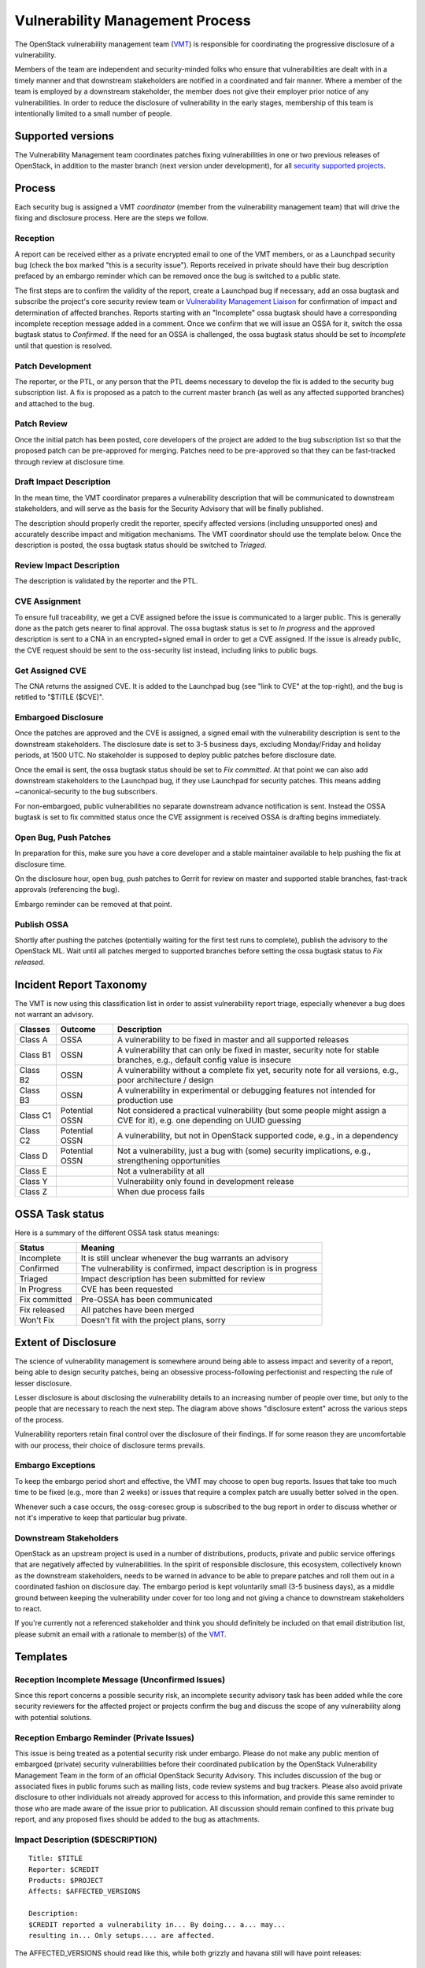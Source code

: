 .. :Copyright: 2015, OpenStack Vulnerability Management Team
.. :License: This work is licensed under a Creative Commons
             Attribution 3.0 Unported License.
             http://creativecommons.org/licenses/by/3.0/legalcode

==================================
 Vulnerability Management Process
==================================

The OpenStack vulnerability management team (VMT_) is responsible
for coordinating the progressive disclosure of a vulnerability.

Members of the team are independent and security-minded folks who
ensure that vulnerabilities are dealt with in a timely manner and
that downstream stakeholders are notified in a coordinated and fair
manner. Where a member of the team is employed by a downstream
stakeholder, the member does not give their employer prior notice of
any vulnerabilities. In order to reduce the disclosure of
vulnerability in the early stages, membership of this team is
intentionally limited to a small number of people.

.. _VMT: https://launchpad.net/~openstack-vuln-mgmt

Supported versions
------------------

The Vulnerability Management team coordinates patches fixing
vulnerabilities in one or two previous releases of OpenStack, in
addition to the master branch (next version under development), for
all `security supported projects`_.

.. _security supported projects: http://governance.openstack.org/reference/tags/vulnerability_managed.html

Process
-------

Each security bug is assigned a VMT *coordinator* (member from the
vulnerability management team) that will drive the fixing and
disclosure process. Here are the steps we follow.

.. image:: vmt-process.png
   :width: 100 %
   :alt: VMT Process
   :target: _images/vmt-process.png

Reception
^^^^^^^^^

A report can be received either as a private encrypted email to one
of the VMT members, or as a Launchpad security bug (check the box
marked "this is a security issue"). Reports received in private
should have their bug description prefaced by an embargo reminder
which can be removed once the bug is switched to a public state.

The first steps are to confirm the validity of the report, create a
Launchpad bug if necessary, add an ossa bugtask and subscribe the
project's core security review team or `Vulnerability Management
Liaison`_ for confirmation of impact and determination of
affected branches. Reports starting with an "Incomplete" ossa
bugtask should have a corresponding incomplete reception message
added in a comment. Once we confirm that we will issue an OSSA for
it, switch the ossa bugtask status to *Confirmed*. If the need for
an OSSA is challenged, the ossa bugtask status should be set to
*Incomplete* until that question is resolved.

.. _Vulnerability Management Liaison: https://wiki.openstack.org/wiki/CrossProjectLiaisons#Vulnerability_management

Patch Development
^^^^^^^^^^^^^^^^^

The reporter, or the PTL, or any person that the PTL deems necessary
to develop the fix is added to the security bug subscription list. A
fix is proposed as a patch to the current master branch (as well as
any affected supported branches) and attached to the bug.

Patch Review
^^^^^^^^^^^^

Once the initial patch has been posted, core developers of the
project are added to the bug subscription list so that the proposed
patch can be pre-approved for merging. Patches need to be
pre-approved so that they can be fast-tracked through review at
disclosure time.

Draft Impact Description
^^^^^^^^^^^^^^^^^^^^^^^^

In the mean time, the VMT coordinator prepares a vulnerability
description that will be communicated to downstream stakeholders,
and will serve as the basis for the Security Advisory that will be
finally published.

The description should properly credit the reporter, specify
affected versions (including unsupported ones) and accurately
describe impact and mitigation mechanisms. The VMT coordinator
should use the template below. Once the description is posted, the
ossa bugtask status should be switched to *Triaged*.

Review Impact Description
^^^^^^^^^^^^^^^^^^^^^^^^^

The description is validated by the reporter and the PTL.

CVE Assignment
^^^^^^^^^^^^^^

To ensure full traceability, we get a CVE assigned before the issue
is communicated to a larger public. This is generally done as the
patch gets nearer to final approval. The ossa bugtask status is set
to *In progress* and the approved description is sent to a CNA in
an encrypted+signed email in order to get a CVE assigned. If the
issue is already public, the CVE request should be sent to the
oss-security list instead, including links to public bugs.

Get Assigned CVE
^^^^^^^^^^^^^^^^

The CNA returns the assigned CVE. It is added to the Launchpad bug
(see "link to CVE" at the top-right), and the bug is retitled to
"$TITLE ($CVE)".

Embargoed Disclosure
^^^^^^^^^^^^^^^^^^^^

Once the patches are approved and the CVE is assigned, a signed
email with the vulnerability description is sent to the downstream
stakeholders. The disclosure date is set to 3-5 business days,
excluding Monday/Friday and holiday periods, at 1500 UTC. No
stakeholder is supposed to deploy public patches before disclosure
date.

Once the email is sent, the ossa bugtask status should be set to
*Fix committed*. At that point we can also add downstream
stakeholders to the Launchpad bug, if they use Launchpad for
security patches. This means adding  ~canonical-security to the bug
subscribers.

For non-embargoed, public vulnerabilities no separate downstream
advance notification is sent. Instead the OSSA bugtask is set to fix
committed status once the CVE assignment is received OSSA is
drafting begins immediately.

Open Bug, Push Patches
^^^^^^^^^^^^^^^^^^^^^^

In preparation for this, make sure you have a core developer and a
stable maintainer available to help pushing the fix at disclosure
time.

On the disclosure hour, open bug, push patches to Gerrit for review
on master and supported stable branches, fast-track approvals
(referencing the bug).

Embargo reminder can be removed at that point.

Publish OSSA
^^^^^^^^^^^^

Shortly after pushing the patches (potentially waiting for the first
test runs to complete), publish the advisory to the OpenStack ML.
Wait until all patches merged to supported branches before setting
the ossa bugtask status to *Fix released*.

Incident Report Taxonomy
------------------------

The VMT is now using this classification list in order to assist
vulnerability report triage, especially whenever a bug does not
warrant an advisory.

+----------+-----------+-------------------------------------------+
| Classes  | Outcome   | Description                               |
+==========+===========+===========================================+
| Class A  | OSSA      | A vulnerability to be fixed in master and |
|          |           | all supported releases                    |
+----------+-----------+-------------------------------------------+
| Class B1 | OSSN      | A vulnerability that can only be fixed in |
|          |           | master, security note for stable          |
|          |           | branches, e.g., default config value is   |
|          |           | insecure                                  |
+----------+-----------+-------------------------------------------+
| Class B2 | OSSN      | A vulnerability without a complete fix    |
|          |           | yet, security note for all versions,      |
|          |           | e.g., poor architecture / design          |
+----------+-----------+-------------------------------------------+
| Class B3 | OSSN      | A vulnerability in experimental or        |
|          |           | debugging features not intended for       |
|          |           | production use                            |
+----------+-----------+-------------------------------------------+
| Class C1 | Potential | Not considered a practical vulnerability  |
|          | OSSN      | (but some people might assign a CVE for   |
|          |           | it), e.g. one depending on UUID guessing  |
+----------+-----------+-------------------------------------------+
| Class C2 | Potential | A vulnerability, but not in OpenStack     |
|          | OSSN      | supported code, e.g., in a dependency     |
+----------+-----------+-------------------------------------------+
| Class D  | Potential | Not a vulnerability, just a bug with      |
|          | OSSN      | (some) security implications, e.g.,       |
|          |           | strengthening opportunities               |
+----------+-----------+-------------------------------------------+
| Class E  |           | Not a vulnerability at all                |
+----------+-----------+-------------------------------------------+
| Class Y  |           | Vulnerability only found in development   |
|          |           | release                                   |
+----------+-----------+-------------------------------------------+
| Class Z  |           | When due process fails                    |
+----------+-----------+-------------------------------------------+

OSSA Task status
----------------

Here is a summary of the different OSSA task status meanings:

+---------------+--------------------------------------------------+
| Status        | Meaning                                          |
+===============+==================================================+
| Incomplete    | It is still unclear whenever the bug warrants an |
|               | advisory                                         |
+---------------+--------------------------------------------------+
| Confirmed     | The vulnerability is confirmed, impact           |
|               | description is in progress                       |
+---------------+--------------------------------------------------+
| Triaged       | Impact description has been submitted for review |
+---------------+--------------------------------------------------+
| In Progress   | CVE has been requested                           |
+---------------+--------------------------------------------------+
| Fix committed | Pre-OSSA has been communicated                   |
+---------------+--------------------------------------------------+
| Fix released  | All patches have been merged                     |
+---------------+--------------------------------------------------+
| Won't Fix     | Doesn't fit with the project plans, sorry        |
+---------------+--------------------------------------------------+

Extent of Disclosure
--------------------

The science of vulnerability management is somewhere around being
able to assess impact and severity of a report, being able to design
security patches, being an obsessive process-following perfectionist
and respecting the rule of lesser disclosure.

Lesser disclosure is about disclosing the vulnerability details to
an increasing number of people over time, but only to the people
that are necessary to reach the next step. The diagram above shows
"disclosure extent" across the various steps of the process.

Vulnerability reporters retain final control over the disclosure of
their findings. If for some reason they are uncomfortable with our
process, their choice of disclosure terms prevails.

Embargo Exceptions
^^^^^^^^^^^^^^^^^^

To keep the embargo period short and effective, the VMT may
choose to open bug reports. Issues that take too much time
to be fixed (e.g., more than 2 weeks) or issues that require
a complex patch are usually better solved in the open.

Whenever such a case occurs, the ossg-coresec group is
subscribed to the bug report in order to discuss whether or not
it's imperative to keep that particular bug private.

Downstream Stakeholders
^^^^^^^^^^^^^^^^^^^^^^^

OpenStack as an upstream project is used in a number of
distributions, products, private and public service offerings that
are negatively affected by vulnerabilities. In the spirit of
responsible disclosure, this ecosystem, collectively known as the
downstream stakeholders, needs to be warned in advance to be able to
prepare patches and roll them out in a coordinated fashion on
disclosure day. The embargo period is kept voluntarily small (3-5
business days), as a middle ground between keeping the vulnerability
under cover for too long and not giving a chance to downstream
stakeholders to react.

If you're currently not a referenced stakeholder and think you
should definitely be included on that email distribution list,
please submit an email with a rationale to member(s) of the VMT_.

Templates
---------

Reception Incomplete Message (Unconfirmed Issues)
^^^^^^^^^^^^^^^^^^^^^^^^^^^^^^^^^^^^^^^^^^^^^^^^^

Since this report concerns a possible security risk, an incomplete
security advisory task has been added while the core security
reviewers for the affected project or projects confirm the bug and
discuss the scope of any vulnerability along with potential
solutions.

Reception Embargo Reminder (Private Issues)
^^^^^^^^^^^^^^^^^^^^^^^^^^^^^^^^^^^^^^^^^^^

This issue is being treated as a potential security risk under
embargo. Please do not make any public mention of embargoed
(private) security vulnerabilities before their coordinated
publication by the OpenStack Vulnerability Management Team in the
form of an official OpenStack Security Advisory. This includes
discussion of the bug or associated fixes in public forums such as
mailing lists, code review systems and bug trackers. Please also
avoid private disclosure to other individuals not already approved
for access to this information, and provide this same reminder to
those who are made aware of the issue prior to publication. All
discussion should remain confined to this private bug report, and
any proposed fixes should be added to the bug as attachments.

Impact Description ($DESCRIPTION)
^^^^^^^^^^^^^^^^^^^^^^^^^^^^^^^^^

::

    Title: $TITLE
    Reporter: $CREDIT
    Products: $PROJECT
    Affects: $AFFECTED_VERSIONS

    Description:
    $CREDIT reported a vulnerability in... By doing... a... may...
    resulting in... Only setups.... are affected.

The AFFECTED_VERSIONS should read like this, while both grizzly and
havana still will have point releases:

::

    Affects: >=2011.2, <=2013.1.2, and >=2013.2, <=2013.2.1

Once the last Grizzly point release is released, that line becomes:

::

    Affects: >=2011.2, <=2013.2.1

If the oldest version affected is not easily identified, leave it
open-ended:

::

    Affects: <=2013.2.1

CVE Request Email (Private Issues)
^^^^^^^^^^^^^^^^^^^^^^^^^^^^^^^^^^

* *To:* CNA
* *Subject:* CVE request for vulnerability in OpenStack $PROJECT

::

    A vulnerability was discovered in OpenStack (see below). In order to
    ensure full traceability, we need a CVE number assigned that we can
    attach to private and public notifications. Please treat the
    following information as confidential until further public
    disclosure.

    $DESCRIPTION

    Thanks in advance,

    --
    $VMT_COORDINATOR_NAME
    OpenStack Vulnerability Management Team


Email must be GPG-signed and GPG-encrypted.

CVE Request Email (Public Issues)
^^^^^^^^^^^^^^^^^^^^^^^^^^^^^^^^^

* *To:* oss-security@lists.openwall.com
* *Cc:* cve-assign@mitre.org
* *Subject:* CVE request for vulnerability in OpenStack $PROJECT

::

    A vulnerability was discovered in OpenStack (see below). In order to
    ensure full traceability, we need a CVE number assigned that we can
    attach to further notifications. This issue is already public, although an
    advisory was not sent yet.

    $DESCRIPTION

    References:
    https://launchpad.net/bugs/$BUG

    Thanks in advance,

    --
    $VMT_COORDINATOR_NAME
    OpenStack Vulnerability Management Team

Email must be GPG-signed but not encrypted.

Downstream Stakeholders Notification Email (Private Issues)
^^^^^^^^^^^^^^^^^^^^^^^^^^^^^^^^^^^^^^^^^^^^^^^^^^^^^^^^^^^

* *To:* Downstream stakeholders
* *Subject:* [pre-OSSA] Vulnerability in OpenStack $PROJECT ($CVE)

::

    This is an advance warning of a vulnerability discovered in OpenStack,
    to give you, as downstream stakeholders, a chance to coordinate the
    release of fixes and reduce the vulnerability window. Please treat the
    following information as confidential until the proposed public
    disclosure date.

    $DESCRIPTION

    Proposed patch:
    See attached patches. Unless a flaw is discovered in them, these patches
    will be merged to $BRANCHES on the public disclosure date.

    CVE: $CVE

    Proposed public disclosure date/time:
    $DISCLOSURE, 1500UTC
    Please do not make the issue public (or release public patches) before
    this coordinated embargo date.

    Regards,

    --
    $VMT_COORDINATOR_NAME
    OpenStack Vulnerability Management Team

Proposed patches are attached, email must be GPG-signed. Use
something unique and descriptive for the patch attachment file
names, for example ``cve-2013-4183-master-havana.patch`` or
``cve-2013-4183-stable-grizzly.patch``.

OpenStack Security Advisories
^^^^^^^^^^^^^^^^^^^^^^^^^^^^^

The document is first submitted as a yaml description to the ossa
project using this template::

    date: YYYY-MM-DD

    id: OSSA-$NUM

    title: '$TITLE'

    description: '$DESCRIPTION_CONTENT'

    affected-products:

      - product: $PROJECT
        version: $AFFECTED_VERSIONS

    vulnerabilities:

      - cve-id: $CVE

    reporters:

      - name: '$CREDIT'
        affiliation: $CREDIT_AFFILIATION
        reported:
          - $CVE

    issues:

      links:
        - https://launchpad.net/bugs/$BUG

    reviews:

      kilo:
        - https://review.openstack.org/$MASTER_REVIEW

      juno:
        - https://review.openstack.org/$STABLE_REVIEW

      type: gerrit

    notes:
      - 'This fix will be included in the $MILESTONE development milestone and in
         a future $NEXTSTABLE release.'

Once approved, use the 'Show Source' button from the gate-ossa-docs output
to get the generated RST document. We send two separate emails, to
avoid off-topic replies to oss-security list:

* *To:* openstack-announce@lists.openstack.org, openstack@lists.openstack.org
* *To:* oss-security@lists.openwall.com

Subject and content for both emails is identical:

* *Subject:* [OSSA $NUM] $TITLE ($CVE)
* *Body:* The generated RST document

Notes:

* Email must be GPG-signed.
* $CVE must always be of the form CVE-YYYY-XXXX
* $NUM is of the form YYYY-XX
